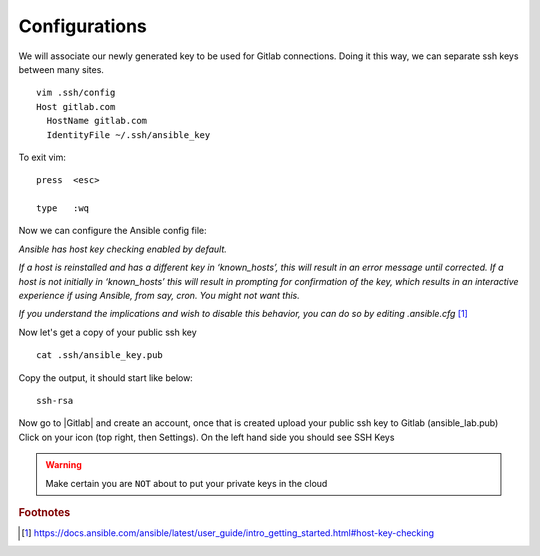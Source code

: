 Configurations
===============

We will associate our newly generated key to be used for Gitlab connections.  Doing it this way, we can separate ssh keys between many sites.

::

    vim .ssh/config
    Host gitlab.com
      HostName gitlab.com
      IdentityFile ~/.ssh/ansible_key


To exit vim:

::

   press  <esc>

   type   :wq

Now we can configure the Ansible config file:

*Ansible has host key checking enabled by default.*

*If a host is reinstalled and has a different key in ‘known_hosts’, this will result in an error message until corrected. If a host is not initially in ‘known_hosts’ this will result in prompting for confirmation of the key, which results in an interactive experience if using Ansible, from say, cron. You might not want this.*

*If you understand the implications and wish to disable this behavior, 
you can do so by editing* *.ansible.cfg* [#]_

.. code-block:: bash
   :caption: VIM editor

   vim .ansible.cfg

.. code-block:: bash 
   :linenos:
   :caption: ansible.cfg

    [defaults]
    Host_key_checking = False
    Log_path = ~/ansible_lab
    #vault_password_file = .vault.key


Now let's get a copy of your public ssh key

::

    cat .ssh/ansible_key.pub 

Copy the output, it should start like below:

::

    ssh-rsa

Now go to |Gitlab| and create an account, once that is created upload your public ssh key to Gitlab (ansible_lab.pub)  Click on your icon (top right, then Settings).  On the left hand side you should see SSH Keys

.. |Gitlab| raw::html
    <a href="https://gitlab.com/users/sign_in" target="_blank">Gitlab</a>
    
.. warning:: Make certain you are ``NOT`` about to put your private keys in the cloud

.. rubric:: Footnotes
.. [#] https://docs.ansible.com/ansible/latest/user_guide/intro_getting_started.html#host-key-checking